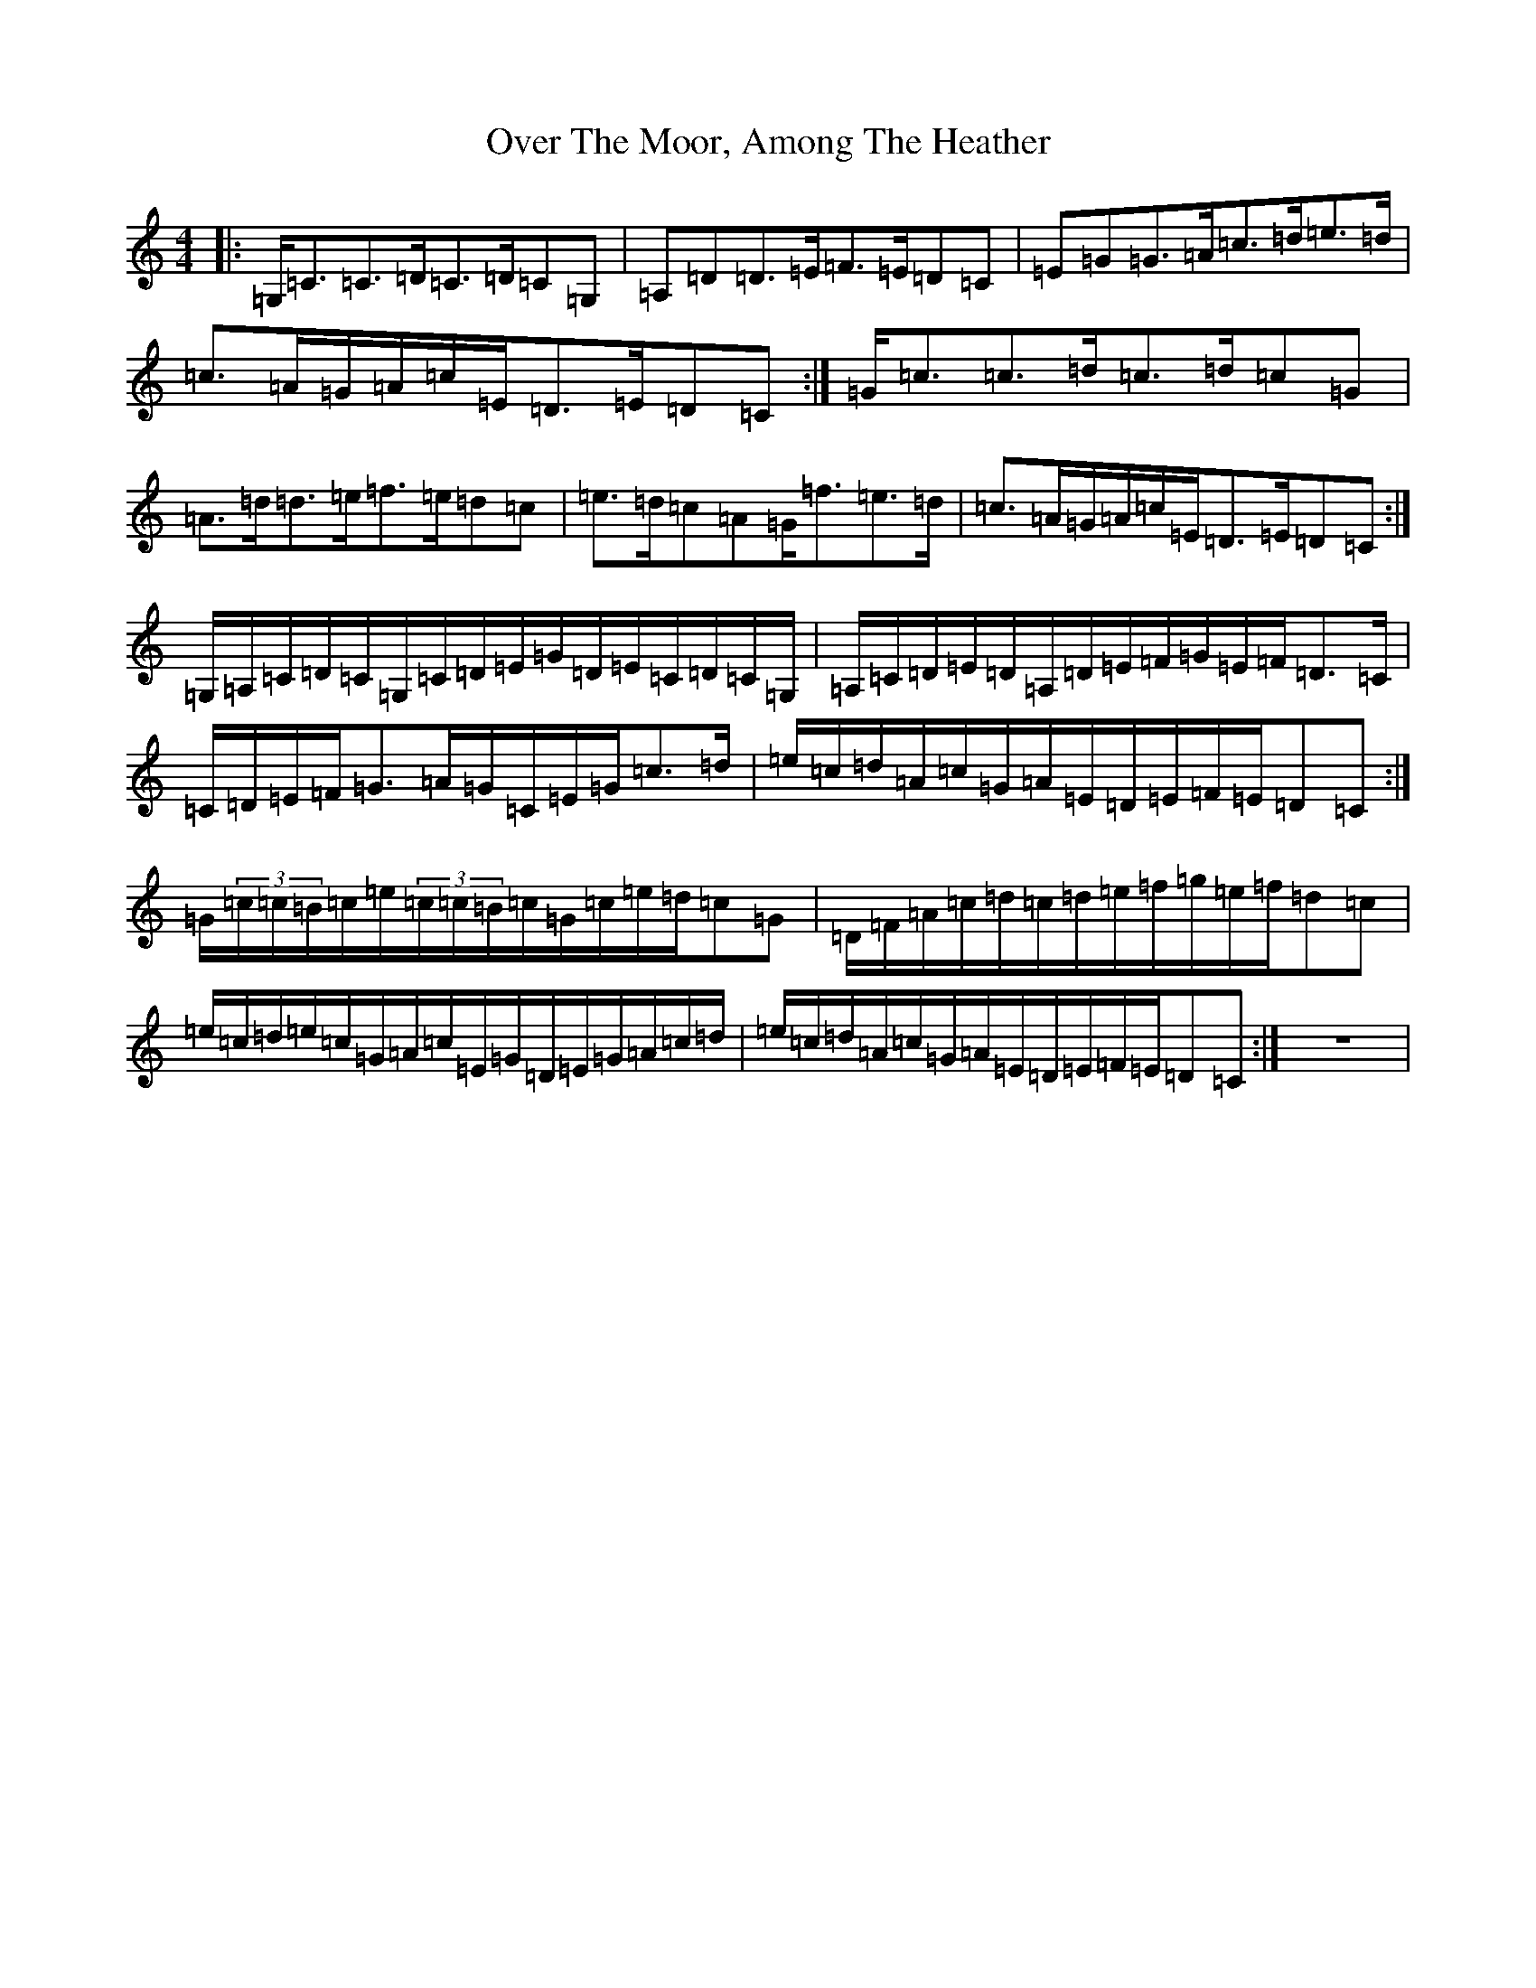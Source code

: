X: 16266
T: Over The Moor, Among The Heather
S: https://thesession.org/tunes/2489#setting2489
R: reel
M:4/4
L:1/8
K: C Major
|:=G,/2=C3/2=C3/2=D/2=C3/2=D/2=C=G,|=A,=D=D3/2=E/2=F3/2=E/2=D=C|=E=G=G3/2=A/2=c3/2=d/2=e3/2=d/2|=c3/2=A/2=G/2=A/2=c/2=E/2=D3/2=E/2=D=C:|=G/2=c3/2=c3/2=d/2=c3/2=d/2=c=G|=A3/2=d/2=d3/2=e/2=f3/2=e/2=d=c|=e3/2=d/2=c=A=G/2=f3/2=e3/2=d/2|=c3/2=A/2=G/2=A/2=c/2=E/2=D3/2=E/2=D=C:|=G,/2=A,/2=C/2=D/2=C/2=G,/2=C/2=D/2=E/2=G/2=D/2=E/2=C/2=D/2=C/2=G,/2|=A,/2=C/2=D/2=E/2=D/2=A,/2=D/2=E/2=F/2=G/2=E/2=F/2=D3/2=C/2|=C/2=D/2=E/2=F/2=G3/2=A/2=G/2=C/2=E/2=G/2=c3/2=d/2|=e/2=c/2=d/2=A/2=c/2=G/2=A/2=E/2=D/2=E/2=F/2=E/2=D=C:|=G/2(3=c/2=c/2=B/2=c/2=e/2(3=c/2=c/2=B/2=c/2=G/2=c/2=e/2=d/2=c=G|=D/2=F/2=A/2=c/2=d/2=c/2=d/2=e/2=f/2=g/2=e/2=f/2=d=c|=e/2=c/2=d/2=e/2=c/2=G/2=A/2=c/2=E/2=G/2=D/2=E/2=G/2=A/2=c/2=d/2|=e/2=c/2=d/2=A/2=c/2=G/2=A/2=E/2=D/2=E/2=F/2=E/2=D=C:|z8|